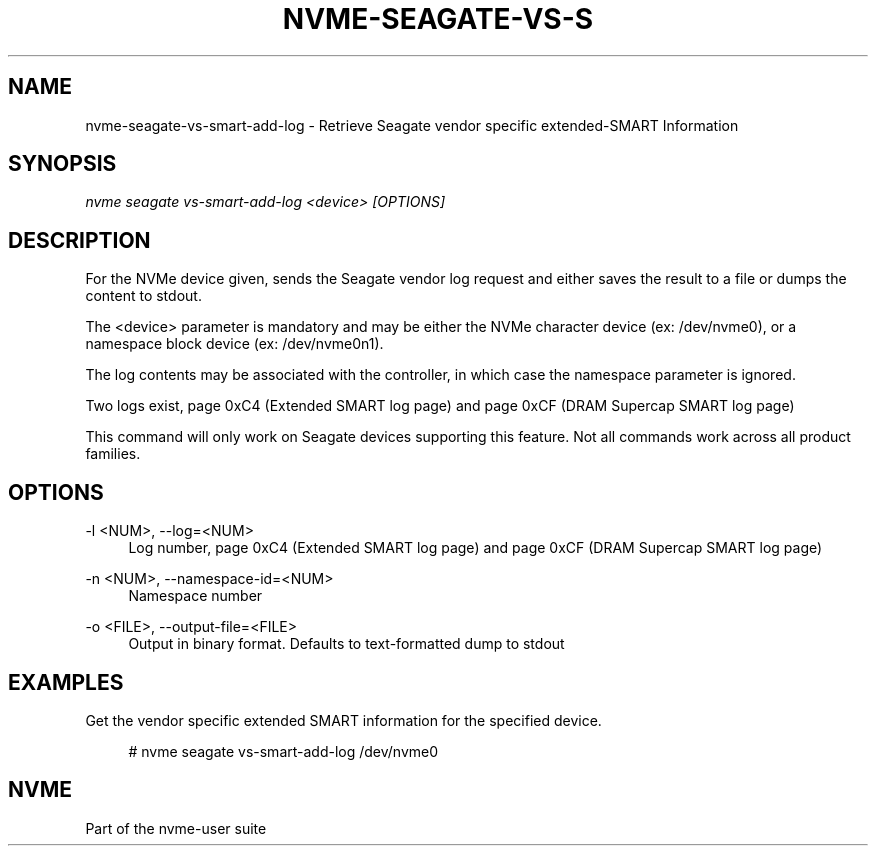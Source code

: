 '\" t
.\"     Title: nvme-seagate-vs-smart-add-log
.\"    Author: [FIXME: author] [see http://www.docbook.org/tdg5/en/html/author]
.\" Generator: DocBook XSL Stylesheets vsnapshot <http://docbook.sf.net/>
.\"      Date: 12/19/2023
.\"    Manual: NVMe Manual
.\"    Source: NVMe
.\"  Language: English
.\"
.TH "NVME\-SEAGATE\-VS\-S" "1" "12/19/2023" "NVMe" "NVMe Manual"
.\" -----------------------------------------------------------------
.\" * Define some portability stuff
.\" -----------------------------------------------------------------
.\" ~~~~~~~~~~~~~~~~~~~~~~~~~~~~~~~~~~~~~~~~~~~~~~~~~~~~~~~~~~~~~~~~~
.\" http://bugs.debian.org/507673
.\" http://lists.gnu.org/archive/html/groff/2009-02/msg00013.html
.\" ~~~~~~~~~~~~~~~~~~~~~~~~~~~~~~~~~~~~~~~~~~~~~~~~~~~~~~~~~~~~~~~~~
.ie \n(.g .ds Aq \(aq
.el       .ds Aq '
.\" -----------------------------------------------------------------
.\" * set default formatting
.\" -----------------------------------------------------------------
.\" disable hyphenation
.nh
.\" disable justification (adjust text to left margin only)
.ad l
.\" -----------------------------------------------------------------
.\" * MAIN CONTENT STARTS HERE *
.\" -----------------------------------------------------------------
.SH "NAME"
nvme-seagate-vs-smart-add-log \- Retrieve Seagate vendor specific extended\-SMART Information
.SH "SYNOPSIS"
.sp
.nf
\fInvme seagate vs\-smart\-add\-log <device> [OPTIONS]\fR
.fi
.SH "DESCRIPTION"
.sp
For the NVMe device given, sends the Seagate vendor log request and either saves the result to a file or dumps the content to stdout\&.
.sp
The <device> parameter is mandatory and may be either the NVMe character device (ex: /dev/nvme0), or a namespace block device (ex: /dev/nvme0n1)\&.
.sp
The log contents may be associated with the controller, in which case the namespace parameter is ignored\&.
.sp
Two logs exist, page 0xC4 (Extended SMART log page) and page 0xCF (DRAM Supercap SMART log page)
.sp
This command will only work on Seagate devices supporting this feature\&. Not all commands work across all product families\&.
.SH "OPTIONS"
.PP
\-l <NUM>, \-\-log=<NUM>
.RS 4
Log number, page 0xC4 (Extended SMART log page) and page 0xCF (DRAM Supercap SMART log page)
.RE
.PP
\-n <NUM>, \-\-namespace\-id=<NUM>
.RS 4
Namespace number
.RE
.PP
\-o <FILE>, \-\-output\-file=<FILE>
.RS 4
Output in binary format\&. Defaults to text\-formatted dump to stdout
.RE
.SH "EXAMPLES"
.sp
Get the vendor specific extended SMART information for the specified device\&.
.sp
.if n \{\
.RS 4
.\}
.nf
# nvme seagate vs\-smart\-add\-log /dev/nvme0
.fi
.if n \{\
.RE
.\}
.SH "NVME"
.sp
Part of the nvme\-user suite
